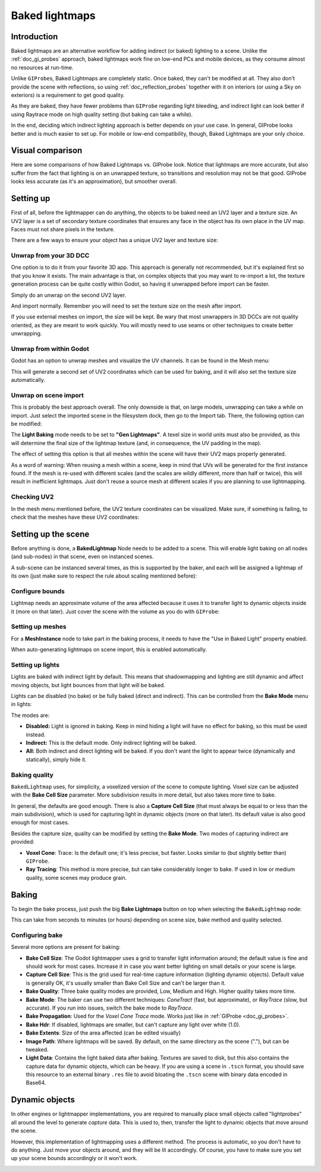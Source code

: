 .. _doc_baked_lightmaps:

Baked lightmaps
===============

Introduction
------------

Baked lightmaps are an alternative workflow for adding indirect (or baked)
lighting to a scene. Unlike the :ref:`doc_gi_probes` approach,
baked lightmaps work fine on low-end PCs and mobile devices, as they consume
almost no resources at run-time.

Unlike ``GIProbe``\ s, Baked Lightmaps are completely static. Once baked, they can't be
modified at all. They also don't provide the scene with
reflections, so using :ref:`doc_reflection_probes` together with it on interiors
(or using a Sky on exteriors) is a requirement to get good quality.

As they are baked, they have fewer problems than ``GIProbe`` regarding light bleeding,
and indirect light can look better if using Raytrace
mode on high quality setting (but baking can take a while).

In the end, deciding which indirect lighting approach is better depends on your
use case. In general, GIProbe looks better and is much
easier to set up. For mobile or low-end compatibility, though, Baked Lightmaps
are your only choice.

Visual comparison
-----------------

Here are some comparisons of how Baked Lightmaps vs. GIProbe look. Notice that
lightmaps are more accurate, but also suffer from the fact
that lighting is on an unwrapped texture, so transitions and resolution may not
be that good. GIProbe looks less accurate (as it's an approximation), but
smoother overall.

.. image:: img/baked_light_comparison.png

Setting up
----------

First of all, before the lightmapper can do anything, the objects to be baked need
an UV2 layer and a texture size. An UV2 layer is a set of secondary texture coordinates
that ensures any face in the object has its own place in the UV map. Faces must
not share pixels in the texture.

There are a few ways to ensure your object has a unique UV2 layer and texture size:

Unwrap from your 3D DCC
~~~~~~~~~~~~~~~~~~~~~~~

One option is to do it from your favorite 3D app. This approach is generally
not recommended, but it's explained first so that you know it exists.
The main advantage is that, on complex objects that you may want to re-import a
lot, the texture generation process can be quite costly within Godot,
so having it unwrapped before import can be faster.

Simply do an unwrap on the second UV2 layer.

.. image:: img/baked_light_blender.png

And import normally. Remember you will need to set the texture size on the mesh
after import.

.. image:: img/baked_light_lmsize.png

If you use external meshes on import, the size will be kept.
Be wary that most unwrappers in 3D DCCs are not quality oriented, as they are
meant to work quickly. You will mostly need to use seams or other techniques to
create better unwrapping.

Unwrap from within Godot
~~~~~~~~~~~~~~~~~~~~~~~~

Godot has an option to unwrap meshes and visualize the UV channels.
It can be found in the Mesh menu:

.. image:: img/baked_light_mesh_menu.png

This will generate a second set of UV2 coordinates which can be used for baking,
and it will also set the texture size automatically.

Unwrap on scene import
~~~~~~~~~~~~~~~~~~~~~~

This is probably the best approach overall. The only downside is that, on large
models, unwrapping can take a while on import.
Just select the imported scene in the filesystem dock, then go to the Import tab.
There, the following option can be modified:

.. image:: img/baked_light_import.png

The **Light Baking** mode needs to be set to **"Gen Lightmaps"**. A texel size
in world units must also be provided, as this will determine the
final size of the lightmap texture (and, in consequence, the UV padding in the map).

The effect of setting this option is that all meshes within the scene will have
their UV2 maps properly generated.

As a word of warning: When reusing a mesh within a scene, keep in mind that UVs
will be generated for the first instance found. If the mesh is re-used with different
scales (and the scales are wildly different, more than half or twice), this will
result in inefficient lightmaps. Just don't reuse a source mesh at different scales
if you are planning to use lightmapping.

Checking UV2
~~~~~~~~~~~~

In the mesh menu mentioned before, the UV2 texture coordinates can be visualized.
Make sure, if something is failing, to check that the meshes have these UV2 coordinates:

.. image:: img/baked_light_uvchannel.png

Setting up the scene
--------------------

Before anything is done, a **BakedLightmap** Node needs to be added to a scene.
This will enable light baking on all nodes (and sub-nodes) in that scene, even
on instanced scenes.

.. image:: img/baked_light_scene.png

A sub-scene can be instanced several times, as this is supported by the baker, and
each will be assigned a lightmap of its own (just make sure to respect the rule
about scaling mentioned before):

Configure bounds
~~~~~~~~~~~~~~~~

Lightmap needs an approximate volume of the area affected because it uses it to
transfer light to dynamic objects inside it (more on that later). Just
cover the scene with the volume as you do with ``GIProbe``:

.. image:: img/baked_light_bounds.png

Setting up meshes
~~~~~~~~~~~~~~~~~

For a **MeshInstance** node to take part in the baking process, it needs to have
the "Use in Baked Light" property enabled.

.. image:: img/baked_light_use.png

When auto-generating lightmaps on scene import, this is enabled automatically.

Setting up lights
~~~~~~~~~~~~~~~~~

Lights are baked with indirect light by default. This means that shadowmapping
and lighting are still dynamic and affect moving objects, but light bounces from
that light will be baked.

Lights can be disabled (no bake) or be fully baked (direct and indirect). This
can be controlled from the **Bake Mode** menu in lights:

.. image:: img/baked_light_bake_mode.png

The modes are:

- **Disabled:** Light is ignored in baking. Keep in mind hiding a light will have no effect for baking, so this must be used instead.
- **Indirect:** This is the default mode. Only indirect lighting will be baked.
- **All:** Both indirect and direct lighting will be baked. If you don't want the light to appear twice (dynamically and statically), simply hide it.

Baking quality
~~~~~~~~~~~~~~

``BakedLightmap`` uses, for simplicity, a voxelized version of the scene to compute
lighting. Voxel size can be adjusted with the **Bake Cell Size** parameter.
More subdivision results in more detail, but also takes more time to bake.

In general, the defaults are good enough. There is also a **Capture Cell Size**
(that must always be equal to or less than the main subdivision), which is used
for capturing light in dynamic objects (more on that later). Its default value
is also good enough for most cases.

.. image:: img/baked_light_capture.png

Besides the capture size, quality can be modified by setting the **Bake Mode**.
Two modes of capturing indirect are provided:

.. image:: img/baked_light_mode.png

- **Voxel Cone**: Trace: Is the default one; it's less precise, but faster. Looks similar to (but slightly better than) ``GIProbe``.
- **Ray Tracing**: This method is more precise, but can take considerably longer to bake. If used in low or medium quality, some scenes may produce grain.

Baking
------

To begin the bake process, just push the big **Bake Lightmaps** button on top
when selecting the ``BakedLightmap`` node:

.. image:: img/baked_light_bake.png

This can take from seconds to minutes (or hours) depending on scene size, bake
method and quality selected.

Configuring bake
~~~~~~~~~~~~~~~~

Several more options are present for baking:

- **Bake Cell Size**: The Godot lightmapper uses a grid to transfer light information around; the default value is fine and should work for most cases. Increase it in case you want better lighting on small details or your scene is large.
- **Capture Cell Size**: This is the grid used for real-time capture information (lighting dynamic objects). Default value is generally OK, it's usually smaller than Bake Cell Size and can't be larger than it.
- **Bake Quality**: Three bake quality modes are provided, Low, Medium and High. Higher quality takes more time.
- **Bake Mode**: The baker can use two different techniques: *ConeTract* (fast, but approximate), or *RayTrace* (slow, but accurate). If you run into issues, switch the bake mode to *RayTrace*.
- **Bake Propagation**: Used for the *Voxel Cone Trace* mode. Works just like in :ref:`GIProbe <doc_gi_probes>`.
- **Bake Hdr**: If disabled, lightmaps are smaller, but can't capture any light over white (1.0).
- **Bake Extents**: Size of the area affected (can be edited visually)
- **Image Path**: Where lightmaps will be saved. By default, on the same directory as the scene ("."), but can be tweaked.
- **Light Data**: Contains the light baked data after baking. Textures are saved to disk, but this also contains the capture data for dynamic objects, which can be heavy. If you are using a scene in ``.tscn`` format, you should save this resource to an external binary ``.res`` file to avoid bloating the ``.tscn`` scene with binary data encoded in Base64.

Dynamic objects
---------------

In other engines or lightmapper implementations, you are required to manually
place small objects called "lightprobes" all around the level to generate *capture*
data. This is used to, then, transfer the light to dynamic objects that move
around the scene.

However, this implementation of lightmapping uses a different method. The process is
automatic, so you don't have to do anything. Just move your objects around, and
they will be lit accordingly. Of course, you have to make sure you set up your
scene bounds accordingly or it won't work.

.. image:: img/baked_light_indirect.gif
